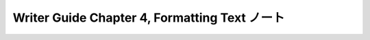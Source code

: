 ======================================================================
Writer Guide Chapter 4, Formatting Text ノート
======================================================================

.. contents::
   :depth: 3
   :local:

